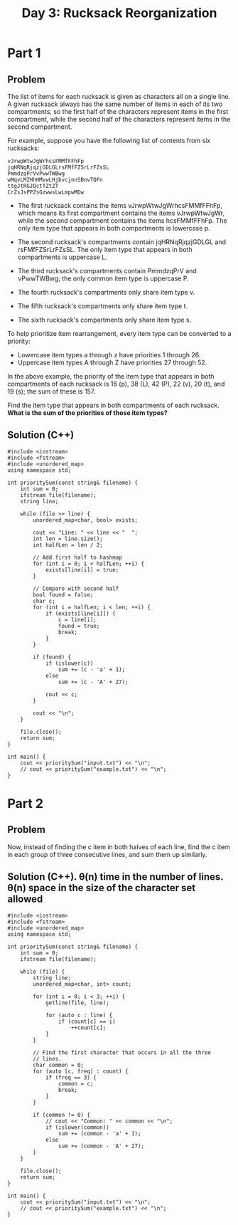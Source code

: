 #+TITLE:Day 3: Rucksack Reorganization

* Part 1

** Problem

The list of items for each rucksack is given as characters all on a
single line. A given rucksack always has the same number of items in
each of its two compartments, so the first half of the characters
represent items in the first compartment, while the second half of the
characters represent items in the second compartment.

For example, suppose you have the following list of contents from six
rucksacks:

#+begin_example
vJrwpWtwJgWrhcsFMMfFFhFp
jqHRNqRjqzjGDLGLrsFMfFZSrLrFZsSL
PmmdzqPrVvPwwTWBwg
wMqvLMZHhHMvwLHjbvcjnnSBnvTQFn
ttgJtRGJQctTZtZT
CrZsJsPPZsGzwwsLwLmpwMDw
#+end_example

- The first rucksack contains the items vJrwpWtwJgWrhcsFMMfFFhFp,
  which means its first compartment contains the items vJrwpWtwJgWr,
  while the second compartment contains the items hcsFMMfFFhFp. The
  only item type that appears in both compartments is lowercase p.

- The second rucksack's compartments contain jqHRNqRjqzjGDLGL and
  rsFMfFZSrLrFZsSL. The only item type that appears in both
  compartments is uppercase L.

- The third rucksack's compartments contain PmmdzqPrV and vPwwTWBwg;
  the only common item type is uppercase P.

- The fourth rucksack's compartments only share item type v.
- The fifth rucksack's compartments only share item type t.
- The sixth rucksack's compartments only share item type s.

To help prioritize item rearrangement, every item type can be converted to a priority:

- Lowercase item types a through z have priorities 1 through 26.
- Uppercase item types A through Z have priorities 27 through 52.

In the above example, the priority of the item type that appears in
both compartments of each rucksack is 16 (p), 38 (L), 42 (P), 22 (v),
20 (t), and 19 (s); the sum of these is 157.

Find the item type that appears in both compartments of each rucksack.
*What is the sum of the priorities of those item types?*


** Solution (C++)

#+begin_src C++ :includes '(<vector> <numeric> <iostream> <map>) :namespaces std :flags -std=c++20 :results verbatim
  #include <iostream>
  #include <fstream>
  #include <unordered_map>
  using namespace std;

  int prioritySum(const string& filename) {
      int sum = 0;
      ifstream file(filename);
      string line;

      while (file >> line) {
          unordered_map<char, bool> exists;

          cout << "Line: " << line << "  ";
          int len = line.size();
          int halfLen = len / 2;

          // Add first half to hashmap
          for (int i = 0; i < halfLen; ++i) {
              exists[line[i]] = true;
          }

          // Compare with second half
          bool found = false;
          char c;
          for (int i = halfLen; i < len; ++i) {
              if (exists[line[i]]) {
                  c = line[i];
                  found = true;
                  break;
              }
          }

          if (found) {
              if (islower(c))
                  sum += (c - 'a' + 1);
              else
                  sum += (c - 'A' + 27);

              cout << c;
          }

          cout << "\n";
      }

      file.close();
      return sum;
  }

  int main() {
      cout << prioritySum("input.txt") << "\n";
      // cout << prioritySum("example.txt") << "\n";
  }
#+end_src

#+RESULTS:
#+begin_example
Line: gfWpjRRQffQGCHHJsGqjsj  j
Line: SclzJZZvmmnPbJtVSqqNBqVCBdSCsd  S
Line: tlbvZJDZtmtPcJmlPnhMFQWWpMRFTfLDRRTWRp  D
Line: HjMPgSWjVrjgbHRRSSMRgjRdpdbGdlcdCvQfcCdlwQJfdf  b
Line: LNDnhtNtLNFFZDtFnhzvdldDflvvDCdlJfldpJ  D
Line: ZFLFZZmFtFtTNTSPRrVPWWMpRP  T
Line: qLBSBLRwmgzqCbzCffDlrfCV  z
Line: TFFFHNWFMFFMpHpGHMTHGNhrldWZCsdZsslZlZfrflDVss  W
Line: PTMcPGntTThHhTGctnMvSwjjvmmqLBmnjqqgCR  n
Line: nClJtMwwntqVVPJcgZqq  J
Line: mjpsDcrcSSFFPZqFBWWgVP  F
Line: vQcjsvhrvvrmhbmNHMNnlHbNMtCtNM  b
Line: bgvvhnTQtjrrrhsDDf  h
Line: pLSMltLzLLSjFrSSjrSJHD  S
Line: zNWRLBdZPllPQtCvttgCqb  P
Line: DRlDrrFTNDNlgzsGTBfcnqhhcnJfcrCSqc  r
Line: MMmmdWtdLmvtldHjMmQfPBqSJWnfCCCqcWSSPJ  W
Line: vjHMjLmjpLtHptQLmHvwTRgNVVpTzZFZgZRlsVTN  p
Line: rzpMpDCGFCFFjRFsRPFRNFPv  F
Line: fWclbHCHtSmfvjnmfsvZ  f
Line: wTcTlSwwtQtWclBQBLGMLMCLVzVLwJGqLd  w
Line: MQSjLNjPPLLSBPjfQhSPHjDVCjDtVVpDHwbwVpbD  j
Line: RcmWzsRrzZrmTszWRqWlmRJscbtHwCbndCtcDVddDpdnVnbt  c
Line: JTsrGGTqmwTlWmTzJzWmhhPLLGgPFgBffSSPhFFM  G
Line: qMMRNZMDDNWLPqfzCgDcGncVDCgG  D
Line: wwBFhwhhBgmcVzhghG  h
Line: tbJbjjtJvwtdtwjpFtlbvtdTLNSMqNqMMgqNHPlZRTNggL  l
Line: qmjMHsZmZSbjbZMjSLFFFFwgsgvFswpwww  s
Line: hRJBhmnhhvFFwhcv  h
Line: llfWDWzrzBNTRfNBrWzzTmZbGTMjPqMmZPjVbSZGSP  T
Line: CRRPLwwcclcGVppQ  c
Line: SHFjDjjHDTfSDNTTHfSHjQVGrpmllQQWltVVVZGp  j
Line: HFlqzDTfqlzwbgPJLwCP  z
Line: WRCNLphpLppSCWVHNfLRzVnQMnBnMddPMQDFQgrhPQFM  h
Line: jTjJqvqjvPVJFJFBJF  J
Line: qTsZbvGqqZlstsmZVljtwqwSHHNWczHSSRcWNSRHzzNfbW  b
Line: glgzDzHjSrVHcVgbrjmNsscNGmNWssGNNtst  c
Line: hHPQLHJpwdLpdHfQQtnZmNMwnZGZWwsFZM  w
Line: QpdhPJRTJfPphJfhCBlVqVvgvVDBbvVqDbHD  B
Line: VtHzjZpjVtHrprgGmjHsGHNdSJFQRcLJqCdQcSqJNpcq  p
Line: bBWfTPwhbfDlMnhffRwQJQNdqJcLFQLSdR  w
Line: bhBhvfMWTnlDnTBfPSmvmjsjmmGtzHtsHm  v
Line: pcRPRPWrSDcJGZSStmwZZS  S
Line: VnLfCfTlfVzfnMMBCqVNZJdtjNtJjhJdGNNbwT  T
Line: BLvqCCMVsnRQsPQgDcZH  s
Line: cQbqqQhDGhlQfQlhQrqGsTNgLgCpRgLTPPPLNbpg  b
Line: wtHVddVFwSHznZwwznCpRBdjppNBNTTdCjRR  d
Line: ZtWFwWtSmvVnwZDrCMGfQlDDJQmD  m
Line: PzPZGCZzrZrlhdjdCqfCsqQdRD  C
Line: cbvZLVVFvbbNSNFHSDnsDQdnfqNQDRngsR  N
Line: FJHSLSFSScJJbWHFmFVFSZmrrzBmhtBwmzBMPMPzPh  m
Line: nlpFcLBgcVcLbssGVBGGrlpGPhJJJJJqPBZPDNMQMJJhJQZZ  B
Line: SSTjHzfHwtZSPVQVQMRQ  S
Line: TzVHwWfTtzwdVzsbFnGgsbdcGrLc  d
Line: FppVBRVZDdLmrDGmmfrQ  D
Line: NtNMPNshJCzznLGJSrqRrRrr  J
Line: tRssthhPlCWhPzsWtzhzCbVVjwTpVwdZZTpwjbdBbwBc  b
Line: TTWblHWScvPCCHTWFzSrqqsNNSmdmqrrpz  S
Line: RLRwjjnjZNprzmmZcq  Z
Line: QQgtQnccQDGjgLDRRcLthQhFBvCbMtMHTWlBFllBbFCMTW  t
Line: WnBVNvDnVsNvZWdrWDLVDMbsHpTjpHCSSClsbSCCMH  s
Line: GPFtmztzgPhRFtJTdbTwjppSCjpgSl  g
Line: hJcfPtQhdtWNVZqNnqNQ  Q
Line: GLcqZPPsnqQcFsmBBrqRvrddNqrC  q
Line: MtHthJwLllwvjRvvtrvBRS  t
Line: VHMfDLbpfznszZQG  f
Line: WBSdPlQPRfBtGQPfBGPBJgzgjwsJzsszJwCrdwCT  d
Line: ZpppVpMVpnVHMVVbZRJrCgwRzTJrwNJw  Z
Line: MvhmnpLqLmhVmBlftRQBFSlR  m
Line: hhQlSJqhtCSnqZJnqShSlNDwRzpvdwRlMBMMdcjRjMpMRc  l
Line: frrGmLmWbfFrsmFHmBzBvBcwdJbvpjzbMM  b
Line: mmgFrVGLWJLFGsgfhSVtVPqntqnnSStN  V
Line: SFJTJTSqswwFQbwf  F
Line: cDtcWPclrtPwVsfssQmN  P
Line: HDtwWCgWdggdzSGJMSzGMq  d
Line: JpqJtWRJMhCMJpMQCWtFrjgHdgdlgllwNjlQjldH  Q
Line: fBzPZcZvnBmDnZvZBZDmPvglVVVdgHHSwrNRgVgwNPRH  P
Line: GbZnZccfvcsZmccsmnnZTRbCCMWFTWJqFCCMJFRT  b
Line: vrrFqrFTBTmLmNrLMqMTHddJbHpWnhdWdWbHhJGM  M
Line: wBzfwzcQSzWSSshpdWGp  S
Line: gwjPPPDQtzQlzQDPqTgLBRmRqZBvqFNR  g
Line: bWVptFFsbPcZsGLhsZGmLB  s
Line: qnWrnrHdMCDCNqfWmvRRZSSRLdRGZGRG  d
Line: nNqqNDfMrMWHDQNHzWfHNDnwzblpzFlbwtFbVVlwVcPJpP  z
Line: BHJhlHdJQggvddglJBBhglhQzZHPZpFFPDMzFDDRDFZZDFZD  H
Line: rSTfqnCffMfCVfCLNqbzbjWNDbbWDPFpPFbP  N
Line: nfnnrSfCTVSwrqSLCGfTGlgQhlvsGMJQJBhhssJhGc  G
Line: tBjjDjjqfDjLfJlrLgglvmrlmrcc  L
Line: TwNNTVhwwpgvGSNNSssS  N
Line: TbwhnvvChhbVRTPPRJBJQQfJttMQQJCQfW  C
Line: mWSvSQVgmWQsQvspQJlrlLnJLLpCClhhlp  p
Line: bFHRjZdNjjBZzFzhtnCllCcJLrCBll  B
Line: HFFNHbdZZLZjfPFjHVQmWDDVsvsmTqVqDf  f
Line: JJPllQQClqgBCgdHwHbpjVTwHd  g
Line: tmGZtjGjHZpVbfMT  Z
Line: ShGjNGWmDSNcNRtGmshDRzzCvzQJJRBLrvlrBPJv  R
Line: cTpqsTWqVVpsNLfvCDFlMFDVFL  V
Line: JnndJPddQgzHlvMJFDhLCG  J
Line: BjtntgdRnQgzjdBRQBlpNWrTTlNTSwNpWS  B
Line: qHmqLVLjmVqsDBLtmjmbtPwCTwwPzGWRgGwGwMwW  t
Line: ZhcCNCSprRTWTwSnWW  S
Line: hflhZvvQhppZfcNpvrhpQHjVjLmbVmmVHVCFDvqVFb  v
Line: nnNrwDnZrspwDNnZsNSDsNbCmpjvMTPQjLMmPmmQPGBTQP  p
Line: FdVtRdRfctBQPmTtTLQB  t
Line: qhzWVWJqVHwbhlLSsS  h
Line: htWmhDhFztnztDhtBmBtghPRSrpfjVwPdfPwpwnRSVrr  n
Line: cbCHvgJGcTqbqcbqqqcqsMsRVrSCwffdRPPpVpwCRSwfjj  C
Line: GlgGQqTqbgQzttmBNNFz  Q
Line: NWQNQgdTgjQNddTZfrCQWRDnnnbqnLqnRcjJlqqvDj  j
Line: FtSSmSmJhpllcclDvpln  p
Line: JBVVSsSFBVBttShFGSPQfCGNdrMfZZTQTZNNdC  G
Line: HgHthMhphcbfbMMfHhsGGDCRRVlcVSScsCRz  c
Line: nWvPFqLqPNdjnNLnjdJnPdWjGlssDPSsllVCRzlTCTGlSDzS  P
Line: RvddJRJQHwQwpZZb  Q
Line: gdZwgpjZZQtHTdrWrwdpWRnlhNBRlLbFthNhflhBnL  t
Line: CVzDCPGMVqVmGsGGbJCmCDvMcRcqnBFFFnRBBNRBBNqhnFfF  q
Line: DsmSGsGPzvMGJvdbgTSTbjbSSdgH  S
Line: jBGmbNBQGdBNNDJNQRLLVDsHtDRzHHZZcH  D
Line: wCWPFWPCrPhPrplvprhwpCHHtszttqZslRVHLtzVlJZL  l
Line: vprMMvMnJCwnnPShNGSTfGSfNmmgdNff  S
Line: bPtLbvVWWztbLSVVnbszpzQsrcDDBdpRcDrs  z
Line: llZmgCZqgCFgmdRdJcscBdJsmQ  m
Line: FZlgfqCFfgZHlqCMCglwCFGWntLLSMRSPGPVttWRtVGL  M
Line: vtnDsDtrnrSvrMVmbrrJgPCmBm  r
Line: FpQHzFclLVzWHhwHLQLlHLzPmMBQCJTdTmCTmBTJTTmgQg  Q
Line: pllcVWqlffZqZtZD  q
Line: TSSZWpsQmZWcTZSvsTTTppNPzrBPrNBrzQNVFrBBNPqP  Q
Line: CgjmCbtGgftMmLtLmffzBzJJJNVVMNzNBqJrFN  M
Line: gjgjLgtLwgbGjHdhhGdvmlnllnpWnplZvcvwTl  w
Line: htLrRFRtbbhlGSLRtbJBJsjBmgMMgJgtmBzz  t
Line: pZQWddQQfpZZffcDQZwddQwDMqDDsPgGJJzzjqzgJMBJgmms  D
Line: QdcQTdwpGNwfrCRlRVlNLSbb  N
Line: wrdvpVBVpMGPPjWjGZJJZT  G
Line: tChCSlNfCCHtvHHWPHPZ  t
Line: RbRRNvmcqcblfMwwdVBQQqqdpL  q
Line: qcctqRcqmcHWzHBdDMZhfwthBnwt  t
Line: JFsSNMSgNSNJJMGJBBdjhFDfhwhBrwnZ  F
Line: TbgbsSgJMTJllblLCSPlsTCVQmRVVWpQzzqpqzVzHLQzcc  L
Line: CVcWbjjSSCSSnpjWpCpprhHZlHtHGzHrZrHGclrl  c
Line: gqZqdddLgmgNqvTGGHvvmrrGHT  m
Line: FFDgZfZNLMgNfdDqDRnsnjBpbSbnMBBWpQpB  M
Line: qwpQFwRnqFFfSBSfFt  F
Line: LJJLGLWWtZlbgWHgGshhSdSVzmhHmfVzzC  H
Line: lrbrbrNNJgDMLLbblGctvvvDqPcqctTTTcqP  D
Line: vnblvbfHvlcHMlHlZbSPLTPLwCMBRRPRRFFR  M
Line: tszzBqtzDsWVPRSmzLVmVL  z
Line: tsNsDDNgGsqBrgBpgdHQbfhflcHdpZvdbh  p
Line: cCpLtpGGLsgsppcpmGGHMtjfHRVhvvVVFRfhjV  t
Line: NWnnnNNndQnQZdCdzzRVMHzvhhHWWWjj  W
Line: CPJJrnSZpGDJLGTL  J
Line: cnJzpcnmnQVFbzTlvTHBlb  z
Line: tWCDPjfsDGfZhddhjjdTvFTgFgvbnFHvdHqT  d
Line: hjfCjwDDGjPthsfhsnGNrJcQcRmJMLVJrJNMLw  w
Line: CPPRrSlRccPcwTHwfdwTHdfl  l
Line: mLQLLjhQhhQLZvpzssHDhdTswzzTJD  h
Line: gmjbBvQLWmgbQZBCSRnnnSMVCBHnBS  B
Line: sWrBJbsVqschzhQzHh  s
Line: gtFmztnSlSfdlmnZSdSwcwGRTjcTcwwTcHccRg  g
Line: FzFDzMZCdDZtCSrJVBMqWVrqNBqN  M
Line: TvWlhhfhZJVgtSSl  l
Line: ddBdGGdFmmBbdzqqPDDGGmdDZSgttHtZppSgzZHSgMhtMgtz  z
Line: PGqdrbbbdPnrcjjhTRWLLc  r
Line: trrmJWcrVwVbcPScdcBdGPHH  c
Line: JTQnfjlJTpQFfMLlNJHHGDPdGsSdDjHGDPPH  j
Line: ffFfnCTTCfTlplTMvNVzqWvwVzrrhwmWhJbW  v
Line: hVtDtgcghzJpmmhlwp  h
Line: srsnrqqsPqsBPvnqRBRMPbnwlplpmCStJwmzJPtJzJfwSw  P
Line: bbrqjBbvGsjGGBWqMVFFVDNVNjZjgtgFgZ  j
Line: mnmhBDHhwWCHsTgRsH  H
Line: dcSlFvccMFMMFFggNsTzzvvzWnVW  v
Line: llQdllZScFplJPpdcZSqBqjhmtnrwrDGnQGhrq  Q
Line: ZffVNgfTdmPVltsnnGwgQDnB  g
Line: rMCFLMHpzCMFzHpzbrcHFLzBwsDsDDnlDBJrDDBBSJSnBn  r
Line: MLMjMzqpCzvwqTmwZdvq  q
Line: DDNlWPRqgPRPsRFjJQZbchJZbgQJ  g
Line: zzrLLznpLbHnjcBHvVvHvJcZ  H
Line: ndmrTzbMMTfzrTfnTLrzdpmsPPPqlqGDNNsPCRDRqRsD  m
Line: zzdqTNfTfdfhgQhgqMFSjRDtDRWHqtWlwtqDRS  q
Line: ssBCrcmpVGZvVRDdSDRwtmWdDb  m
Line: rvGPCZLCVCPVBZFdnfThgNgLJNhf  L
Line: bslcrssQwDPbQrrcsbsnQrjMLthPMMRhLRhLRgzmgPhRgM  P
Line: DffvDfHGfNFdpfTdMtghLBThzVmBhBtM  T
Line: SNvJNJdflDDbcDWJ  J
Line: HFlHNpWsTlGWbFsGFTGHFLLNzPPhLVPMzVzMNPhhzP  N
Line: jSvZtmrqqpcrCpPVzw  r
Line: dddQvqDgDmjdSQQdqZjStpffWGgBRWTGfGsRlWBlHF  g
Line: THnTbNrdBnLTHHnTnBrWRTndsccZsLZcDqmLDPcDlQDsmmsZ  L
Line: ptwzzhpvGSVdqQlmszqmqPqc  z
Line: wGVjSddCBggCHFWN  C
Line: LFFbdbhhhvwvfTNdRhhRRvMbHDGjcfcGfDjtDHHcHqGjDqqj  f
Line: WlQnVpWSSWWsPsgDqDzHDLHjJcttGP  P
Line: rrWsZrgVnWrWSlmSlmSBFFbvTThhBFvvZLBhRw  Z
Line: BgBdcjThvjFcTggrqvVfzlnnPlrqLt  v
Line: JpwJGPsQwpwSssHpPLlzlnNlzLLNNLVtsN  s
Line: JPMmWGmWPmHbHpJbWGJmDmwbBTRZMBBdZCRTRjFjhCZCCBTT  M
Line: BjbcLFRfBRhnbGjCVVvPllpcPtcDmdlPpvPP  c
Line: WrMQqCNgsqWWsTNCMZMWWsWPvJDJDddvlpDtZDpDDDDwvP  Z
Line: qNMzzSzSQsGLbFCSCnVR  S
Line: tTRpHJQpQBZcddhhMhvhJN  J
Line: zswljflgMFbwPqmNmSdvShLNfLhm  f
Line: qFbsMCVgsqMwRWHCWDDBDWpt  C
Line: VSTCCWsJvGpHHCNC  C
Line: GrqzZrrZjDljcDDlfjMqgRPfPvQPpBHNvHvBpvNQ  f
Line: rljncDcznjMqhlhZDnltrzhTsGWtbVLFTTWGsbdWJdFTmL  t
Line: mJPDSJJPZPJNrprSNrDmpZGrhFFhBqjGbGGVbFjhhfqBjBRV  G
Line: cgnTQHdMQdTHdhqfggBhVqVfVS  g
Line: nQdLLddssSJrmsNvZrPz  s
Line: jfjffQzZQQMzZZfZZQFgjDWBCRlCBdTTBGGGRpBCgdhdBG  g
Line: LrstWtNsbHLsprRBdlGpCwlh  r
Line: HLnntbnscqLvvPNNfMWSSmDMDPjzjDzS  P
Line: vhcGwWVvglltcfBn  c
Line: BBSLrzSJLzJNJrLfPfPRsmDRmflD  L
Line: jMjFZJNMqzrzZzFNFjNQqJzbCpBBvWdpvTCWhpVwdvHVCGbG  b
Line: HlrnFmRmtRBQPVBTQHHQ  H
Line: psSLJsLpTTdPdLTv  L
Line: fCGgTgfSSCtRtFFzql  C
Line: pfTpStppcDlWfbpDdzQRsQGJhfffQgJHzN  f
Line: ZFZFZmBFwVwBVmLmLsRLRhHNzRLRNNzJ  L
Line: FnnjwVPmnqqqjBjrTdblldCTpcPJtbTD  P
Line: bdZHdWlrjslMMwGG  l
Line: rDDTRBTqSqmJLBJRBTSJpmMsMMjhwvfMhjjfVGsLshhC  L
Line: BqQFRPFRQBJgzrcZNHFdZt  F
Line: wrDdLlDdPWZPTTrwlZpSsPsHVHsSCHnbzMHM  P
Line: JtNFttNCjFvpppnMpJgSVS  J
Line: NFFqFcCQCvfrZmGdZdmqrW  q
Line: GMNNfJnNddJFJWsv  J
Line: HSDwCmmghLmwmmHDpsvdFpMWpppptSbp  S
Line: zCzBCgzhwmhzLrPnVrMqZBNfGf  B
Line: DrHGtbltbCjjjffPrgsmzmcqsgDczdsmgJ  D
Line: VZLwQLZLLVwLBQZnLVphhLQQqsTNmzJdcNTzzmJNqlNBsszz  B
Line: wZLhVMplpQVRRlpVGPfjCjMGCrbHGWWb  M
Line: BHpFrHHbBNTWWTWNhCPwPLNPjCdjLV  N
Line: zJRRzJvZlcZsSMJdzSDjDtfDCtDtjDjjjj  S
Line: dcJcszQJJGRJzRllMpGHpFTWmrTmBTbWWB  G
Line: qnWWqhDhnjmjCMBlNRrfVfRNCB  C
Line: vvBLBtGHJTHBddrNVJrVSVdr  J
Line: BZLTHbgvHvTFBgTFFvhmWmmZDPmmZDsnqncs  Z
Line: WBvmjDbSzTMmHHdpNHNF  m
Line: ttlflZRfGtfWVRltGtflCdHnJrNJHNHnJddNMNCnpF  C
Line: VVwssWQQfRGZcszBQzDbjSBvSBDP  Q
Line: lSlQqQVqWWVWfqQWVJSTscdmPPwwTTmjjfpjPp  f
Line: FCbzHbvHvtgrtFCvbvbbwdTwmsrwnTTpmdswmwcc  r
Line: DtZbHdghztlLMQlWWhVQ  h
Line: pqzzFSmdFqbQvlpdDGGrGBWPPBVNQnVttZ  Q
Line: cgcjwfBMhHCjjLMCrtcnPcsnsPGVnrVs  c
Line: JgCChjjjBHhRRLLjjhplzvzpSFJvzzlDbSqm  J
Line: mZzVQZMhmrffwfQhWhzmrmpBtRcdbnbcdcMpBbDbncdD  M
Line: jsLTSlTWRBSDpnDn  S
Line: GLTsGWGFsfmJGZVJZm  G
Line: BGWshBGnsFWSLWBLlSSLWRJHnrVPrPcNHCNHctnPPJ  n
Line: QmvQCqqMTZqvgmvTjpZCMgMtrVctPptHtrNVrptbJJbrRP  p
Line: CzjCZfCwDzShDWdF  z
Line: HmQlQHmJnpmptmzt  m
Line: MTqMjMPvTvVvhpdztZnSwzwZqS  q
Line: CcbLLPTMtCCsjHNHQFLRRFlRNN  L
Line: GDFwLLLLSrbdPlFBMFsslFHmZH  F
Line: TnJCgthHpVTfZMQZQmzWnZ  n
Line: hjvtjtghtqJvVjhTgNhJTvdvdDDRbbccrwPdcGwrHS  v
Line: MQQMBPzMGQBPBbDQPMhpnRwsGnRhNrFFpRnF  G
Line: vmgHcmCTTlvvvZvTmqcTfmCRdddFnwdRdnVwFpVfpRnwNw  f
Line: gvmqJTcHclCQJNzjMLWbLj  J
Line: DbqqDDbQFqfNtZSLSq  q
Line: RrdjPdmrpWBdmWRdccfLtNttSDMZBfftLMLf  B
Line: dCcgmgRrWcgcppjCVVVVFHFnDnbJnb  C
Line: fZMFfrtVdZSDVwTgjRMLhwTCLj  M
Line: cNzPBNpclllzHbmTNRhqCRTgjC  N
Line: nhhWJzhGPlQcGvsvfJtSfZfrtt  J
Line: PSzrBWQBBGzBlnSnWtDrqHfNfwVwHcLNjHjwcDNmFH  D
Line: hbRhtRCRpRvsRgVVVcNHNNNCwLwc  C
Line: ZtRTRvttWWzBPlGZ  Z
Line: tcLnctNsJrWWNDTN  N
Line: pwPPSjHSHHfzvmSvvvFVVGqGVqGmFqrDWgDr  m
Line: pPSvfPQMzCQCSbhllLnQDhbtQZ  Q
Line: DmLffDhpVhjjVwvbwNVFbbNSNH  V
Line: JRPBgMPRHBrMHMHqrBMqWJBSQQNbCvndNrdvCNCFwFrQnv  r
Line: WcqJcPGMGtWRRBtgZjjspGHTLHGHTppm  G
Line: ptJtWJpqRwDZZDVWpbDWqlvvflfMjlfCMjdCCdtslv  t
Line: rLwTBGBzBBQTzmwCCjvdvlLllddsMl  L
Line: NBwTmrGNgrTrcgPpWgWPDSVVPW  g
Line: CdglMnrlSSqDPpcsZb  S
Line: ccwmVJtvVvVtNhBpBFPDVpqbbD  V
Line: TRGQjJjGTmtrTCgHWLfrcn  T
Line: JNNhLwWwWQHNPDmmjHpc  N
Line: zMqZCvVCSMVqMSTVvZVGsBnlslpmsmzlPmsHPsPB  z
Line: qTVqrgdCCbhfHJQFtg  g
Line: wNwCBBCZsfQWfmLCGSmmFRGSSF  C
Line: zjnPHPVqMhhZLTcbpbSncp  n
Line: lVlhlgzlPZlwtgBddJdfvf  g
Line: JWRWRRLWJLnjtjnLzGzznflBvfPvPMqMDqdbzblCzC  z
Line: TTScTVbHmTsVFrmcsgcHFlPMMvlvrDPdlrDDqdldvl  r
Line: bVpcpchgsFZHbhSmSTsHFFjwtZjnjLttntNjLjNLWtjw  Z
Line: rffjPJzWzrgPpGWHVNqTtmqFTVRH  W
Line: cswhvlLBvSLsCtbFccmqVFNTbb  c
Line: wwZSCZSnCLsSDGgDmpGnfmmr  n
Line: rTfJTNtjfNljlrWSlzRtNlTqsddwGnsnHHwwhssTsnqw  T
Line: VpbpZZbvPLbZbbBhwqMHhsGMnJdVwV  V
Line: mgQZJDLBJbbbcbgZClCSfWlrCjRjlDCR  D
Line: fSpwcVfzsztcSSWNNMbnMRqTvtTv  t
Line: mJFmGDDDhGhBJHCQddllqTvCllqTRRWNnMbT  C
Line: FdFDGdDDDhhHdZDjhDmpwSPVZszpwZsVgsPRZs  Z
7845
#+end_example


* Part 2

** Problem

Now, instead of finding the c item in both halves of each line,
find the c item in each group of three consecutive lines, and sum
them up similarly.


** Solution (C++). θ(n) time in the number of lines. θ(n) space in the size of the character set allowed

#+begin_src C++ :includes '(<vector> <numeric> <iostream> <map>) :namespaces std :flags -std=c++20 :results verbatim
  #include <iostream>
  #include <fstream>
  #include <unordered_map>
  using namespace std;

  int prioritySum(const string& filename) {
      int sum = 0;
      ifstream file(filename);

      while (file) {
          string line;
          unordered_map<char, int> count;

          for (int i = 0; i < 3; ++i) {
              getline(file, line);

              for (auto c : line) {
                  if (count[c] == i)
                      ++count[c];
              }
          }

          // Find the first character that occurs in all the three
          // lines.
          char common = 0;
          for (auto [c, freq] : count) {
              if (freq == 3) {
                  common = c;
                  break;
              }
          }

          if (common != 0) {
              // cout << "Common: " << common << "\n";
              if (islower(common))
                  sum += (common - 'a' + 1);
              else
                  sum += (common - 'A' + 27);
          }
      }

      file.close();
      return sum;
  }

  int main() {
      cout << prioritySum("input.txt") << "\n";
      // cout << prioritySum("example.txt") << "\n";
  }
#+end_src

#+RESULTS:
: 2790
